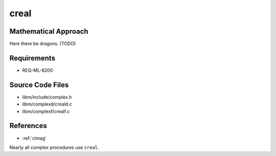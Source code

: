 creal
~~~~~

.. c:autodoc:: ../libm/complexd/creald.c

Mathematical Approach
^^^^^^^^^^^^^^^^^^^^^

Here there be dragons. (TODO)

Requirements
^^^^^^^^^^^^

* REQ-ML-8200

Source Code Files
^^^^^^^^^^^^^^^^^

* libm/include/complex.h
* libm/complexd/creald.c
* libm/complexf/crealf.c

References
^^^^^^^^^^

* :ref:`cimag`

Nearly all complex procedures use ``creal``.
